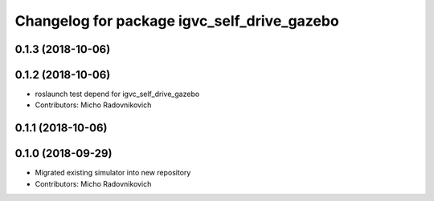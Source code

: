 ^^^^^^^^^^^^^^^^^^^^^^^^^^^^^^^^^^^^^^^^^^^^
Changelog for package igvc_self_drive_gazebo
^^^^^^^^^^^^^^^^^^^^^^^^^^^^^^^^^^^^^^^^^^^^

0.1.3 (2018-10-06)
------------------

0.1.2 (2018-10-06)
------------------
* roslaunch test depend for igvc_self_drive_gazebo
* Contributors: Micho Radovnikovich

0.1.1 (2018-10-06)
------------------

0.1.0 (2018-09-29)
------------------
* Migrated existing simulator into new repository
* Contributors: Micho Radovnikovich

